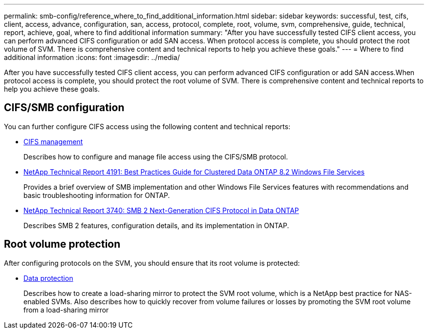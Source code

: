 ---
permalink: smb-config/reference_where_to_find_additional_information.html
sidebar: sidebar
keywords: successful, test, cifs, client, access, advance, configuration, san, access, protocol, complete, root, volume, svm, comprehensive, guide, technical, report, achieve, goal, where to find additional information
summary: "After you have successfully tested CIFS client access, you can perform advanced CIFS configuration or add SAN access. When protocol access is complete, you should protect the root volume of SVM. There is comprehensive content and technical reports to help you achieve these goals."
---
= Where to find additional information
:icons: font
:imagesdir: ../media/

[.lead]
After you have successfully tested CIFS client access, you can perform advanced CIFS configuration or add SAN access.When protocol access is complete, you should protect the root volume of SVM. There is comprehensive content and technical reports to help you achieve these goals.

== CIFS/SMB configuration

You can further configure CIFS access using the following content and technical reports:

* https://docs.netapp.com/us-en/ontap/smb-admin/index.html[CIFS management]
+
Describes how to configure and manage file access using the CIFS/SMB protocol.

* http://www.netapp.com/us/media/tr-4191.pdf[NetApp Technical Report 4191: Best Practices Guide for Clustered Data ONTAP 8.2 Windows File Services]
+
Provides a brief overview of SMB implementation and other Windows File Services features with recommendations and basic troubleshooting information for ONTAP.

* http://www.netapp.com/us/media/tr-3740.pdf[NetApp Technical Report 3740: SMB 2 Next-Generation CIFS Protocol in Data ONTAP]
+
Describes SMB 2 features, configuration details, and its implementation in ONTAP.

== Root volume protection

After configuring protocols on the SVM, you should ensure that its root volume is protected:

* https://docs.netapp.com/us-en/ontap/data-protection/index.html[Data protection]
+
Describes how to create a load-sharing mirror to protect the SVM root volume, which is a NetApp best practice for NAS-enabled SVMs. Also describes how to quickly recover from volume failures or losses by promoting the SVM root volume from a load-sharing mirror
